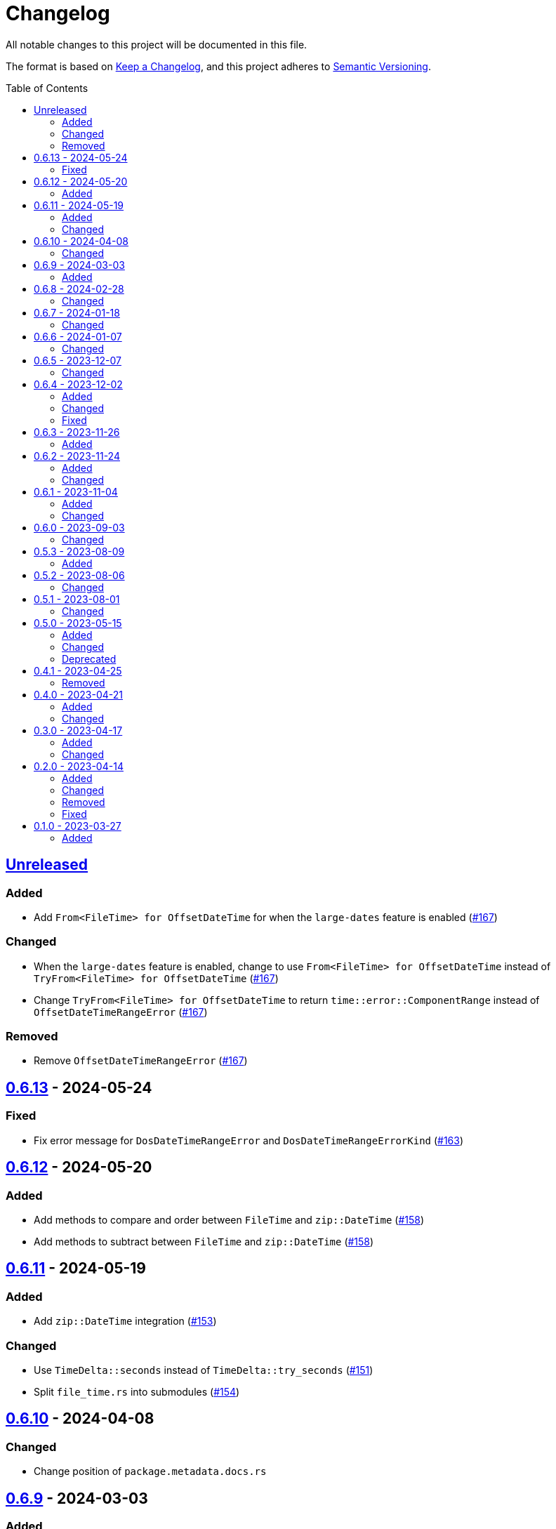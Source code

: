 // SPDX-FileCopyrightText: 2023 Shun Sakai
//
// SPDX-License-Identifier: Apache-2.0 OR MIT

= Changelog
:toc: preamble
:project-url: https://github.com/sorairolake/nt-time
:compare-url: {project-url}/compare
:issue-url: {project-url}/issues
:pull-request-url: {project-url}/pull

All notable changes to this project will be documented in this file.

The format is based on https://keepachangelog.com/[Keep a Changelog], and this
project adheres to https://semver.org/[Semantic Versioning].

== {compare-url}/v0.6.13\...HEAD[Unreleased]

=== Added

* Add `From<FileTime> for OffsetDateTime` for when the `large-dates` feature is
  enabled ({pull-request-url}/167[#167])

=== Changed

* When the `large-dates` feature is enabled, change to use
  `From<FileTime> for OffsetDateTime` instead of
  `TryFrom<FileTime> for OffsetDateTime` ({pull-request-url}/167[#167])
* Change `TryFrom<FileTime> for OffsetDateTime` to return
  `time::error::ComponentRange` instead of `OffsetDateTimeRangeError`
  ({pull-request-url}/167[#167])

=== Removed

* Remove `OffsetDateTimeRangeError` ({pull-request-url}/167[#167])

== {compare-url}/v0.6.12\...v0.6.13[0.6.13] - 2024-05-24

=== Fixed

* Fix error message for `DosDateTimeRangeError` and `DosDateTimeRangeErrorKind`
  ({pull-request-url}/163[#163])

== {compare-url}/v0.6.11\...v0.6.12[0.6.12] - 2024-05-20

=== Added

* Add methods to compare and order between `FileTime` and `zip::DateTime`
  ({pull-request-url}/158[#158])
* Add methods to subtract between `FileTime` and `zip::DateTime`
  ({pull-request-url}/158[#158])

== {compare-url}/v0.6.10\...v0.6.11[0.6.11] - 2024-05-19

=== Added

* Add `zip::DateTime` integration ({pull-request-url}/153[#153])

=== Changed

* Use `TimeDelta::seconds` instead of `TimeDelta::try_seconds`
  ({pull-request-url}/151[#151])
* Split `file_time.rs` into submodules ({pull-request-url}/154[#154])

== {compare-url}/v0.6.9\...v0.6.10[0.6.10] - 2024-04-08

=== Changed

* Change position of `package.metadata.docs.rs`

== {compare-url}/v0.6.8\...v0.6.9[0.6.9] - 2024-03-03

=== Added

* Add operators for `chrono` ({pull-request-url}/126[#126])

== {compare-url}/v0.6.7\...v0.6.8[0.6.8] - 2024-02-28

=== Changed

* Bump MSRV to 1.74.0 ({pull-request-url}/114[#114])
* Change `chrono::Duration` to `chrono::TimeDelta`
  ({pull-request-url}/123[#123])

== {compare-url}/v0.6.6\...v0.6.7[0.6.7] - 2024-01-18

=== Changed

* Change copyright notice in `LICENSES/MIT.txt`

== {compare-url}/v0.6.5\...v0.6.6[0.6.6] - 2024-01-07

=== Changed

* Change to use `bump-my-version`

== {compare-url}/v0.6.4\...v0.6.5[0.6.5] - 2023-12-07

=== Changed

* Reduce package size

== {compare-url}/v0.6.3\...v0.6.4[0.6.4] - 2023-12-02

=== Added

* Implement `FromStr` for `FileTime` ({pull-request-url}/80[#80])

=== Changed

* Limit the valid UTC offset for `FileTime::to_dos_date_time` and
  `FileTime::from_dos_date_time` to the range "UTC-16:00" to "UTC+15:45"
  ({pull-request-url}/83[#83])

=== Fixed

* Fix `FileTime::to_dos_date_time` and `FileTime::from_dos_date_time` to return
  `None` as the UTC offset if the number of seconds of the UTC offset is not
  zero ({pull-request-url}/81[#81])

== {compare-url}/v0.6.2\...v0.6.3[0.6.3] - 2023-11-26

=== Added

* Implement `fmt::Octal`, `fmt::LowerHex`, `fmt::UpperHex`, `fmt::Binary`,
  `fmt::LowerExp` and `fmt::UpperExp` for `FileTime`
  ({pull-request-url}/75[#75])
* Add conversion methods from/to `i64` ({pull-request-url}/76[#76])

== {compare-url}/v0.6.1\...v0.6.2[0.6.2] - 2023-11-24

=== Added

* Add conversion methods from/to MS-DOS date and time
  ({pull-request-url}/70[#70])

=== Changed

* Bump MSRV to 1.70.0 ({pull-request-url}/68[#68])

== {compare-url}/v0.6.0\...v0.6.1[0.6.1] - 2023-11-04

=== Added

* Add Code of Conduct ({pull-request-url}/59[#59])

=== Changed

* Bump `actions/checkout` from 3 to 4 ({pull-request-url}/44[#44])
* Update documentation for `FileTime` ({pull-request-url}/60[#60])

== {compare-url}/v0.5.3\...v0.6.0[0.6.0] - 2023-09-03

=== Changed

* Remove unnecessary newline after period ({pull-request-url}/33[#33])
* Bump MSRV to 1.67.0 ({pull-request-url}/36[#36])
* Change parameters of methods to pass-by-reference ({pull-request-url}/39[#39])

== {compare-url}/v0.5.2\...v0.5.3[0.5.3] - 2023-08-09

=== Added

* Add unit tests when `FileTime` is `i64::MAX` ({pull-request-url}/30[#30])

== {compare-url}/v0.5.1\...v0.5.2[0.5.2] - 2023-08-06

=== Changed

* Rename parameters of methods ({pull-request-url}/25[#25])

== {compare-url}/v0.5.0\...v0.5.1[0.5.1] - 2023-08-01

=== Changed

* Change the comment header to the format recommended by the REUSE
  Specification ({pull-request-url}/22[#22])
* Make this project REUSE compliant ({pull-request-url}/23[#23])
* Pin the version of `time` crate to 0.3.23 ({pull-request-url}/24[#24])

== {compare-url}/v0.4.1\...v0.5.0[0.5.0] - 2023-05-15

=== Added

* Add `FileTime::to_raw` as an alternative to `FileTime::as_u64`

=== Changed

* Change to use `datetime` macro in doctests
* Bump MSRV to 1.65.0

=== Deprecated

* Change `FileTime::as_u64` to deprecated

== {compare-url}/v0.4.0\...v0.4.1[0.4.1] - 2023-04-25

=== Removed

* Remove `once_cell` from dependencies

== {compare-url}/v0.3.0\...v0.4.0[0.4.0] - 2023-04-21

=== Added

* Add doctests for `Serialize` and `Deserialize`
* Add conversion methods from/to Unix time
* Add Serde support for Unix time
* Re-export `serde` crate

=== Changed

* Rename `FileTime::NT_EPOCH` to `FileTime::NT_TIME_EPOCH`
* Rename `serde` to `serde_with`

== {compare-url}/v0.2.0\...v0.3.0[0.3.0] - 2023-04-17

=== Added

* Add Serde support

=== Changed

* Change `FileTimeRangeErrorKind` to public

== {compare-url}/v0.1.0\...v0.2.0[0.2.0] - 2023-04-14

=== Added

* Add `impl From<FileTime> for SystemTime`
* Add `FileTime::UNIX_EPOCH` constant
* Add `FileTime::now` method
* Add conversion methods from/to `chrono::DateTime`
* Add methods for operation with `time::Duration`
* Add conversion methods from/to byte arrays
* Add methods to subtract from/to `SystemTime`
* Add methods to subtract from/to `time::OffsetDateTime`
* Add methods to subtract from/to `chrono::DateTime<chrono::Utc>`
* Add methods for equality comparisons from/to `SystemTime`,
  `time::OffsetDateTime` and `chrono::DateTime<chrono::Utc>`
* Add methods for order comparisons from/to `SystemTime`,
  `time::OffsetDateTime` and `chrono::DateTime<chrono::Utc>`

=== Changed

* `impl TryFrom<SystemTime> for FileTime` always supports after
  `9999-12-31 23:59:59.999999900 UTC`

=== Removed

* Remove `impl TryFrom<FileTime> for SystemTime`

=== Fixed

* Fix `OffsetDateTimeRangeError` description
* Fix `FileTimeRangeError` description
* Fix operation of `impl Sub for FileTime` if the difference is large

== {project-url}/releases/tag/v0.1.0[0.1.0] - 2023-03-27

=== Added

* Initial release
